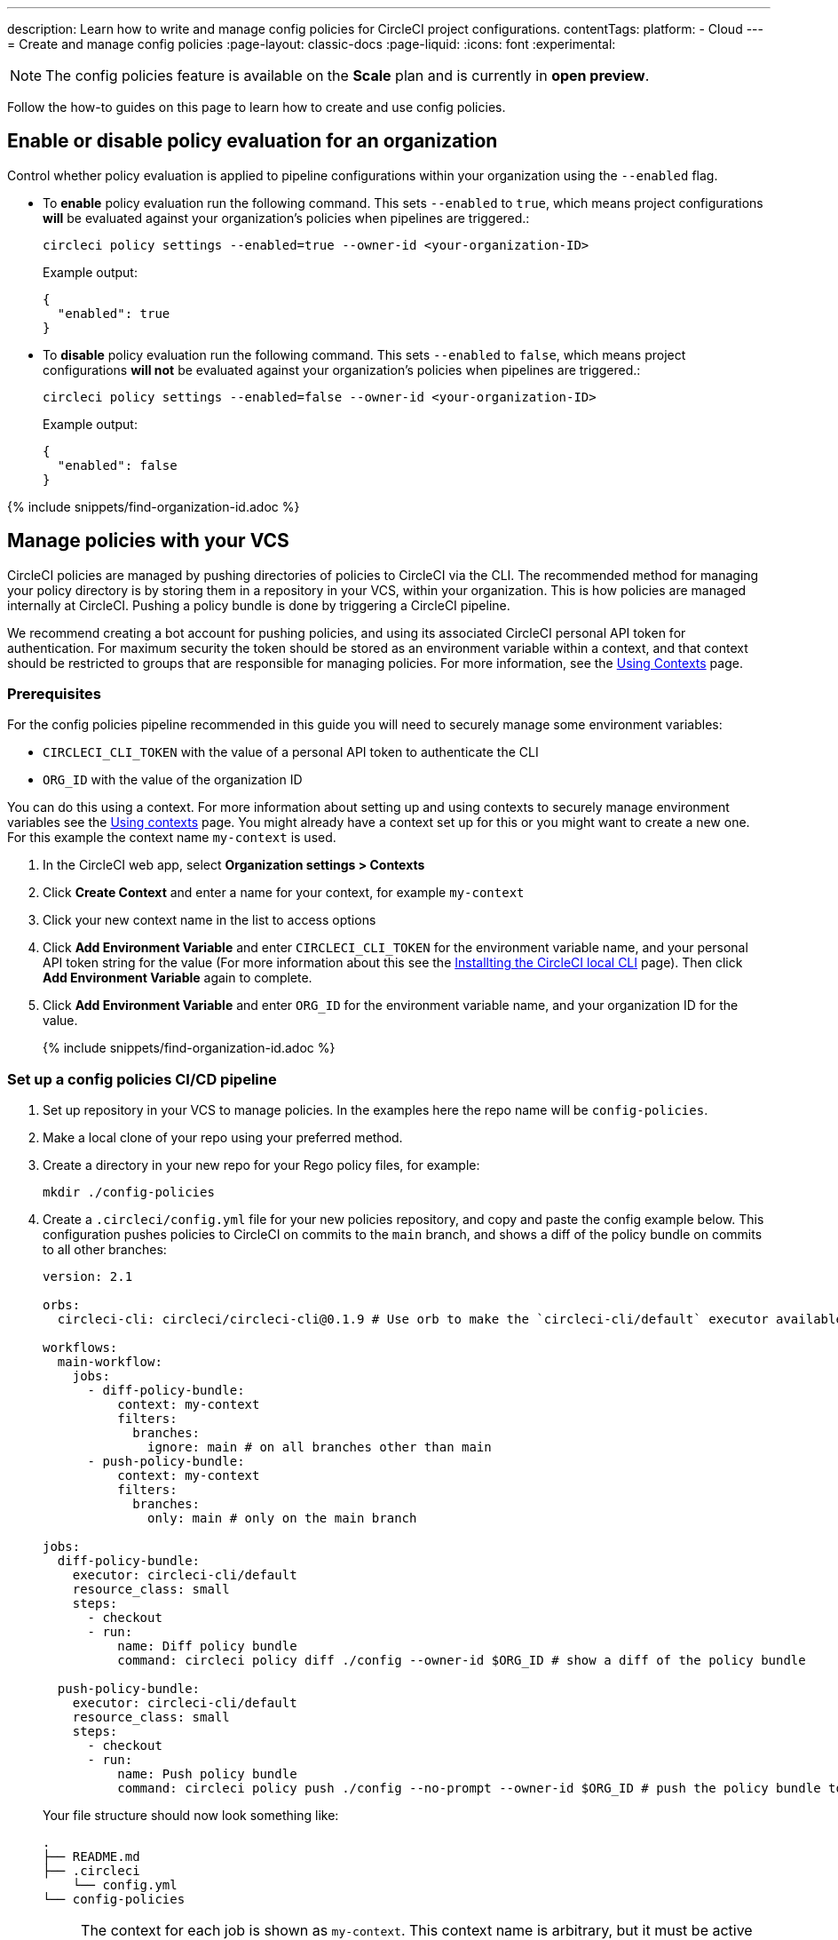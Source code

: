 ---
description: Learn how to write and manage config policies for CircleCI project configurations.
contentTags:
  platform:
  - Cloud
---
= Create and manage config policies
:page-layout: classic-docs
:page-liquid:
:icons: font
:experimental:

NOTE: The config policies feature is available on the **Scale** plan and is currently in **open preview**.

Follow the how-to guides on this page to learn how to create and use config policies.

[#config-policy-management-enablement]
== Enable or disable policy evaluation for an organization

Control whether policy evaluation is applied to pipeline configurations within your organization using the `--enabled` flag.

* To **enable** policy evaluation run the following command. This sets `--enabled` to `true`, which means project configurations **will** be evaluated against your organization's policies when pipelines are triggered.:
+
[source,shell]
----
circleci policy settings --enabled=true --owner-id <your-organization-ID>
----
+
Example output:
+
[source,shell]
----
{
  "enabled": true
}
----

* To **disable** policy evaluation run the following command. This sets `--enabled` to `false`, which means project configurations **will not** be evaluated against your organization's policies when pipelines are triggered.:
+
[source,shell]
----
circleci policy settings --enabled=false --owner-id <your-organization-ID>
----
+
Example output:
+
[source,shell]
----
{
  "enabled": false
}
----

{% include snippets/find-organization-id.adoc %}

[#manage-policies-with-your-vcs]
== Manage policies with your VCS

CircleCI policies are managed by pushing directories of policies to CircleCI via the CLI. The recommended method for managing your policy directory is by storing them in a repository in your VCS, within your organization. This is how policies are managed internally at CircleCI. Pushing a policy bundle is done by triggering a CircleCI pipeline.

We recommend creating a bot account for pushing policies, and using its associated CircleCI personal API token for authentication. For maximum security the token should be stored as an environment variable within a context, and that context should be restricted to groups that are responsible for managing policies. For more information, see the link:/docs/contexts[Using Contexts] page.

=== Prerequisites

For the config policies pipeline recommended in this guide you will need to securely manage some environment variables:

* `CIRCLECI_CLI_TOKEN` with the value of a personal API token to authenticate the CLI
* `ORG_ID` with the value of the organization ID

You can do this using a context. For more information about setting up and using contexts to securely manage environment variables see the xref:contexts#[Using contexts] page. You might already have a context set up for this or you might want to create a new one. For this example the context name `my-context` is used.

. In the CircleCI web app, select **Organization settings > Contexts**
. Click **Create Context** and enter a name for your context, for example `my-context`
. Click your new context name in the list to access options
. Click **Add Environment Variable** and enter `CIRCLECI_CLI_TOKEN` for the environment variable name, and your personal API token string for the value (For more information about this see the xref:local-cli#configuring-the-cli[Installting the CircleCI local CLI] page). Then click **Add Environment Variable** again to complete.
. Click **Add Environment Variable** and enter `ORG_ID` for the environment variable name, and your organization ID for the value.
+
{% include snippets/find-organization-id.adoc %}

[set-up-a-config-policy-management-ci-pipeline]
=== Set up a config policies CI/CD pipeline

. Set up repository in your VCS to manage policies. In the examples here the repo name will be `config-policies`.

. Make a local clone of your repo using your preferred method.

. Create a directory in your new repo for your Rego policy files, for example:
+
[source,shell]
----
mkdir ./config-policies
----

. Create a `.circleci/config.yml` file for your new policies repository, and copy and paste the config example below. This configuration pushes policies to CircleCI on commits to the `main` branch, and shows a diff of the policy bundle on commits to all other branches:
+
[source,yaml]
----
version: 2.1

orbs:
  circleci-cli: circleci/circleci-cli@0.1.9 # Use orb to make the `circleci-cli/default` executor available for running jobs

workflows:
  main-workflow:
    jobs:
      - diff-policy-bundle:
          context: my-context
          filters:
            branches:
              ignore: main # on all branches other than main
      - push-policy-bundle:
          context: my-context
          filters:
            branches:
              only: main # only on the main branch

jobs:
  diff-policy-bundle:
    executor: circleci-cli/default
    resource_class: small
    steps:
      - checkout
      - run:
          name: Diff policy bundle
          command: circleci policy diff ./config --owner-id $ORG_ID # show a diff of the policy bundle

  push-policy-bundle:
    executor: circleci-cli/default
    resource_class: small
    steps:
      - checkout
      - run:
          name: Push policy bundle
          command: circleci policy push ./config --no-prompt --owner-id $ORG_ID # push the policy bundle to CircleCI
----
+ 
Your file structure should now look something like:
+
[source,shell]
----
.
├── README.md
├── .circleci
    └── config.yml
└── config-policies
----
+
[NOTE]
====
The context for each job is shown as `my-context`. This context name is arbitrary, but it must be active and declare the following environment variables:

* `CIRCLECI_CLI_TOKEN` with the value of a personal API token to authenticate the CLI
* `ORG_ID` with the value of the organization ID

For setup steps see the <<prerequisites>> on this page.
====

[#create-a-policy]
== Create a policy

CAUTION: Ensure you have authenticated your version of the CLI with a token, and updated the CLI, before attempting to use the CLI with config policies. See the link:/docs/local-cli[Installing the Local CLI] page for more information.

Follow these steps to create a policy that checks the `version` of CircleCI config files to ensure it is greater than or equal to `2.1`.

. <<config-policy-management-enablement,Enable config policies>> for your organization, if you have not already done so.

. Create an empty directory to store your policies. For example:
+
[source,shell]
----
mkdir ./config-policies
----

. Inside your new directory create a Rego file for your new policy. Call it: `version.rego`.

. Add the following content to `version.rego`:
+
[source,rego]
----
# All policies start with the org package definition
package org

policy_name["example"]

# signal to circleci that check_version is enabled and must be included when making a decision
# Also, signal to circleci that check_version is a hard_failure condition and that builds should be
# stopped if this rule is not satisfied.
enable_hard["check_version"]

# define check version
check_version = reason {
    not input.version # check the case where version is not in the input
    reason := "version must be defined"
} {
    not is_number(input.version) # check that version is number
    reason := "version must be a number"
} {
    not input.version >= 2.1 # check that version is at least 2.1
    reason := sprintf("version must be at least 2.1 but got %v", [input.version])
}
----

. Upload your policy to your organization:
+
[source,shell]
----
circleci policy push ./config-policies --owner-id <your-organization-ID>
----
+
Now, when a pipeline is triggered within your organization, the project's `.circleci/config.yml` will be validated against this policy.

[#update-a-policy]
=== Update a policy

To illustrate making a change to an existing policy, suppose you made an error when creating the policy above. You realize that some project configurations in your organization are using CircleCI config version `2.0`, and you want your policy to reflect this.

. Change the last check of your rule definition in your `version.rego` file to:
+
[source,rego]
----
{
    not input.version >= 2.0 # check that version is at least 2.0
    reason := sprintf("version must be at least 2.0 but got %v", [input.version])
}
----

. Push the policy directory containing the updated policy file using the CLI (verify the diff, and choose yes when prompted):
+
[source,shell]
----
circleci policy push ./config-policies --owner-id <your-organization-ID>
----